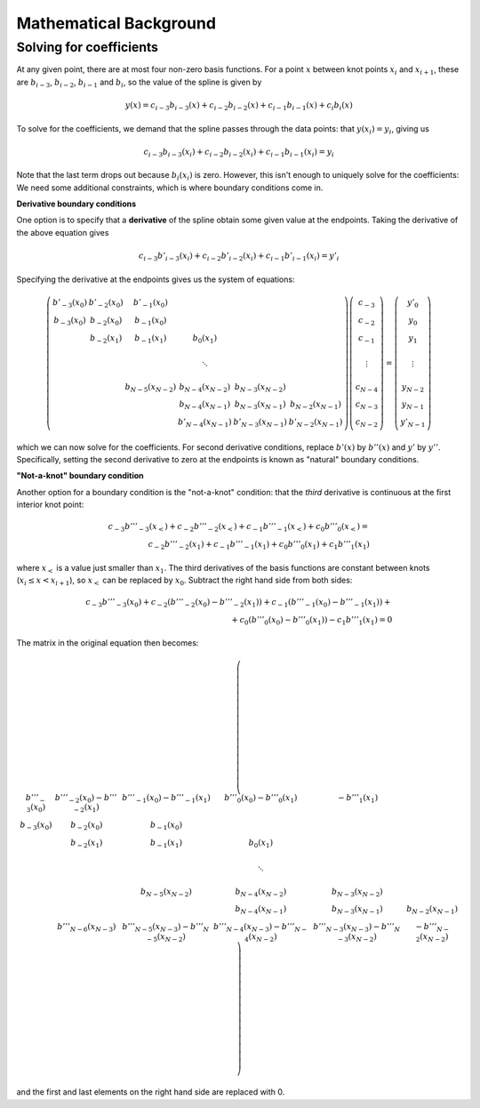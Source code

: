 =======================
Mathematical Background
=======================

Solving for coefficients
------------------------

At any given point, there are at most four non-zero basis
functions. For a point :math:`x` between knot points :math:`x_i` and
:math:`x_{i+1}`, these are :math:`b_{i-3}`, :math:`b_{i-2}`,
:math:`b_{i-1}` and :math:`b_i`, so the value of the spline is given
by

.. math::

   y(x) = c_{i-3} b_{i-3}(x) + c_{i-2} b_{i-2}(x) + c_{i-1} b_{i-1}(x) + c_{i} b_{i}(x)

To solve for the coefficients, we demand that the spline passes
through the data points: that :math:`y(x_i) = y_i`, giving us

.. math::

   c_{i-3} b_{i-3}(x_i) + c_{i-2} b_{i-2}(x_i) + c_{i-1} b_{i-1}(x_i) = y_i

Note that the last term drops out because :math:`b_i(x_i)` is zero.
However, this isn't enough to uniquely solve for the coefficients: We
need some additional constraints, which is where boundary conditions
come in.

**Derivative boundary conditions**

One option is to specify that a **derivative** of the spline obtain some given value
at the endpoints. Taking the derivative of the above equation gives

.. math::

   c_{i-3} b'_{i-3}(x_i) + c_{i-2} b'_{i-2}(x_i) + c_{i-1} b'_{i-1}(x_i) = y'_i


Specifying the derivative at the endpoints gives us the system of equations:

.. math::

   \left( \begin{array}{cccccc}
   b'_{-3}(x_0) & b'_{-2}(x_0) & b'_{-1}(x_0) &            \\
   b_{-3}(x_0)  & b_{-2}(x_0)  & b_{-1}(x_0)  &            \\
                & b_{-2}(x_1)  & b_{-1}(x_1)  & b_{0}(x_1) \\
                \\
                &              &              & \ddots     \\
                \\
                &              & b_{N-5}(x_{N-2})  & b_{N-4}(x_{N-2})  & b_{N-3}(x_{N-2})  &   \\
                &              &                   & b_{N-4}(x_{N-1})  & b_{N-3}(x_{N-1})  & b_{N-2}(x_{N-1}) \\
                &              &                   & b'_{N-4}(x_{N-1})  & b'_{N-3}(x_{N-1})  & b'_{N-2}(x_{N-1})
   \end{array} \right)
   \left(\begin{array}{c}
   c_{-3} \\
   c_{-2} \\
   c_{-1} \\
   \\
   \vdots \\
   \\
   c_{N-4} \\
   c_{N-3} \\
   c_{N-2}
   \end{array} \right)
   =
   \left(\begin{array}{c}
   y'_0 \\
   y_0 \\
   y_1 \\
   \\
   \vdots \\
   \\
   y_{N-2} \\
   y_{N-1} \\
   y'_{N-1}
   \end{array} \right)

which we can now solve for the coefficients. For second derivative
conditions, replace :math:`b'(x)` by :math:`b''(x)` and :math:`y'` by
:math:`y''`. Specifically, setting the second derivative to zero at
the endpoints is known as "natural" boundary conditions.

**"Not-a-knot" boundary condition**

Another option for a boundary condition is the "not-a-knot" condition:
that the *third* derivative is continuous at the first interior knot
point:

.. math::

   c_{-3} b'''_{-3}(x_<) + c_{-2} b'''_{-2}(x_<) + c_{-1} b'''_{-1}(x_<) + c_{0} b'''_{0}(x_<) = \\
   c_{-2} b'''_{-2}(x_1) + c_{-1} b'''_{-1}(x_1) + c_{0} b'''_{0}(x_1) + c_{1} b'''_{1}(x_1)

where :math:`x_<` is a value just smaller than :math:`x_1`. The third derivatives of the basis functions are constant between knots (:math:`x_i \le x < x_{i+1}`), so :math:`x_<` can be replaced by :math:`x_0`. Subtract the right hand side from both sides:

.. math::

   c_{-3} b'''_{-3}(x_0) + c_{-2} (b'''_{-2}(x_0) - b'''_{-2}(x_1))  + c_{-1} (b'''_{-1}(x_0) - b'''_{-1}(x_1))  + {} \\
   + c_{0} (b'''_{0}(x_0) - b'''_{0}(x_1)) - c_{1} b'''_{1}(x_1) = 0

The matrix in the original equation then becomes:

.. math::

   \left( \begin{array}{cccccc}
   b'''_{-3}(x_0) & b'''_{-2}(x_0) - b'''_{-2}(x_1) & b'''_{-1}(x_0) - b'''_{-1}(x_1) & b'''_{0}(x_0) - b'''_{0}(x_1) & -b'''_{1}(x_1) \\
   b_{-3}(x_0)    & b_{-2}(x_0)  & b_{-1}(x_0)  &            \\
                  & b_{-2}(x_1)  & b_{-1}(x_1)  & b_{0}(x_1) \\
   \\
                  &              &              & \ddots     \\
   \\
                  &              & b_{N-5}(x_{N-2})  & b_{N-4}(x_{N-2})  & b_{N-3}(x_{N-2})  &                  \\
                  &              &                   & b_{N-4}(x_{N-1})  & b_{N-3}(x_{N-1})  & b_{N-2}(x_{N-1}) \\
                  & b'''_{N-6}(x_{N-3}) & b'''_{N-5}(x_{N-3}) - b'''_{N-5}(x_{N-2}) & b'''_{N-4}(x_{N-3}) - b'''_{N-4}(x_{N-2}) & b'''_{N-3}(x_{N-3}) - b'''_{N-3}(x_{N-2}) & -b'''_{N-2}(x_{N-2})
   \end{array} \right)

and the first and last elements on the right hand side are replaced with 0.
